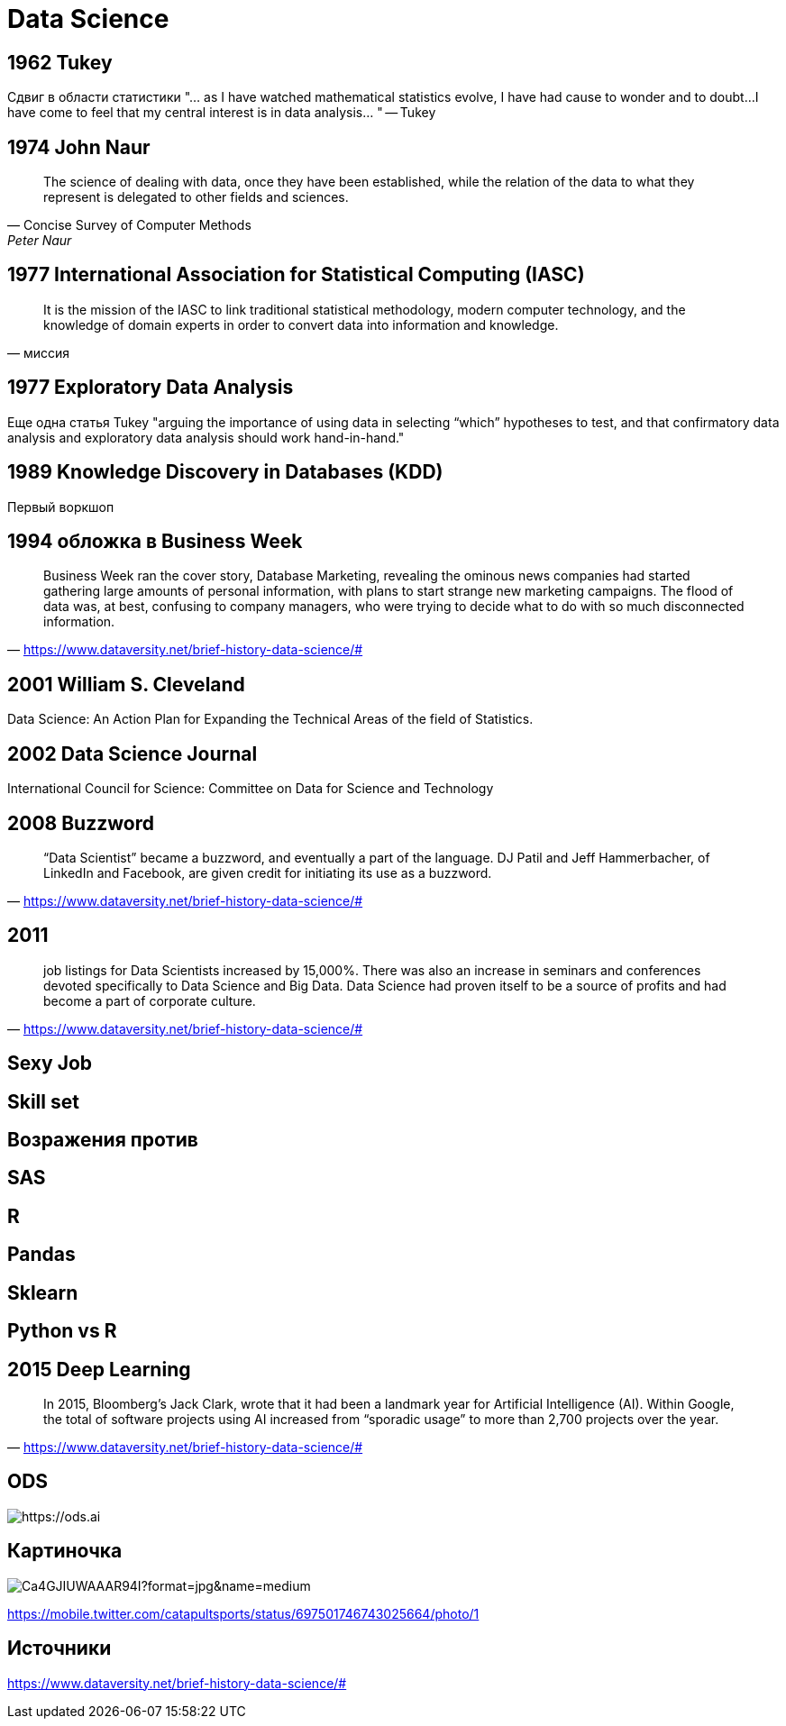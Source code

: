 # Data Science

## 1962 Tukey
Сдвиг в области статистики
"… as I have watched mathematical statistics evolve, I have had cause to wonder and to doubt…I have come to feel that my central interest is in data analysis…
"
-- Tukey

## 1974 John Naur

"The science of dealing with data, once they have been established, while the relation of the data to what they represent is delegated to other fields and sciences.
"
-- Concise Survey of Computer Methods, Peter Naur

## 1977 International Association for Statistical Computing (IASC)
"It is the mission of the IASC to link traditional statistical methodology, modern computer technology, and the knowledge of domain experts in order to convert data into information and knowledge."
-- миссия

## 1977 Exploratory Data Analysis
Еще одна статья Tukey 
"arguing the importance of using data in selecting “which” hypotheses to test, and that confirmatory data analysis and exploratory data analysis should work hand-in-hand."

## 1989 Knowledge Discovery in Databases (KDD)
Первый воркшоп

## 1994 обложка в Business Week
"Business Week ran the cover story, Database Marketing, revealing the ominous news companies had started gathering large amounts of personal information, with plans to start strange new marketing campaigns. The flood of data was, at best, confusing to company managers, who were trying to decide what to do with so much disconnected information."
-- https://www.dataversity.net/brief-history-data-science/#

## 2001 William S. Cleveland
Data Science: An Action Plan for Expanding the Technical Areas of the field of Statistics.

## 2002 Data Science Journal
International Council for Science: Committee on Data for Science and Technology 

## 2008 Buzzword
" “Data Scientist” became a buzzword, and eventually a part of the language. DJ Patil and Jeff Hammerbacher, of LinkedIn and Facebook, are given credit for initiating its use as a buzzword."
-- https://www.dataversity.net/brief-history-data-science/#

## 2011
"job listings for Data Scientists increased by 15,000%. There was also an increase in seminars and conferences devoted specifically to Data Science and Big Data. Data Science had proven itself to be a source of profits and had become a part of corporate culture."
-- https://www.dataversity.net/brief-history-data-science/#

## Sexy Job

## Skill set

## Возражения против 

## SAS

## R 

## Pandas

## Sklearn

## Python vs R

## 2015 Deep Learning
"In 2015, Bloomberg’s Jack Clark, wrote that it had been a landmark year for Artificial Intelligence (AI). Within Google, the total of software projects using AI increased from “sporadic usage” to more than 2,700 projects over the year.
"
-- https://www.dataversity.net/brief-history-data-science/#

## ODS

image::2019-09-09-23-23-13.png[https://ods.ai]

## Картиночка
image::https://pbs.twimg.com/media/Ca4GJIUWAAAR94I?format=jpg&name=medium[]
https://mobile.twitter.com/catapultsports/status/697501746743025664/photo/1

## Источники
https://www.dataversity.net/brief-history-data-science/#